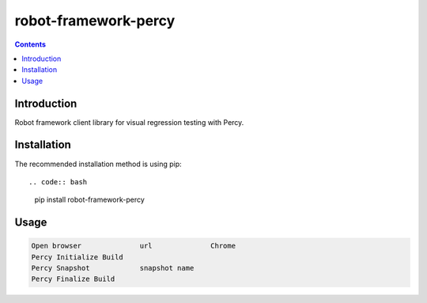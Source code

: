 robot-framework-percy
=====================

.. contents::

Introduction
------------
Robot framework client library for visual regression testing with Percy.

Installation
------------

The recommended installation method is using pip::

.. code:: bash

    pip install robot-framework-percy

Usage
-----

.. code:: robotframework

    Open browser              url              Chrome
    Percy Initialize Build
    Percy Snapshot            snapshot name
    Percy Finalize Build

